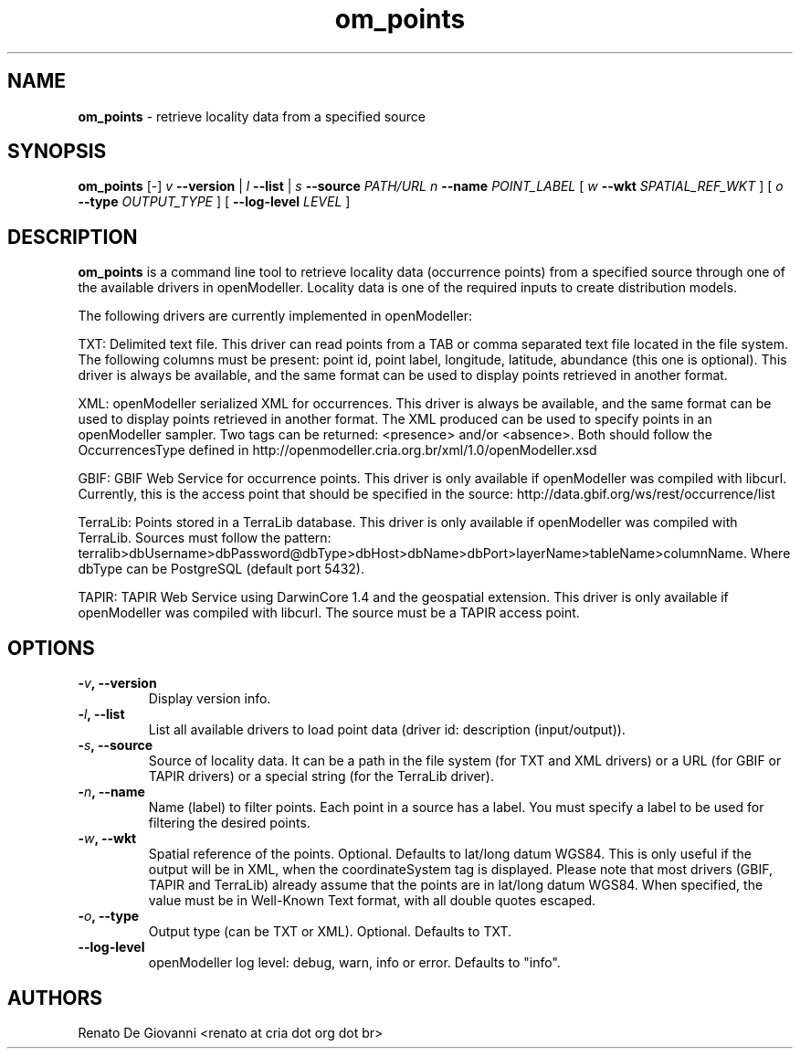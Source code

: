 ." Text automatically generated by txt2man
.TH om_points  "September 22, 2008" "" ""
.SH NAME
\fBom_points \fP- retrieve locality data from a specified source
\fB
.SH SYNOPSIS
.nf
.fam C
\fBom_points\fP [-] \fIv\fP \fB--version\fP | \fIl\fP \fB--list\fP | \fIs\fP \fB--source\fP \fIPATH/URL\fP \fIn\fP \fB--name\fP \fIPOINT_LABEL\fP [ \fIw\fP \fB--wkt\fP \fISPATIAL_REF_WKT\fP ] [ \fIo\fP \fB--type\fP \fIOUTPUT_TYPE\fP ] [ \fB--log-level\fP \fILEVEL\fP ]
.fam T
.fi
.SH DESCRIPTION
\fBom_points\fP is a command line tool to retrieve locality data (occurrence points) from a specified source through one of the available drivers in openModeller. Locality data is one of the required inputs to create distribution models.
.PP
The following drivers are currently implemented in openModeller:
.PP
TXT: Delimited text file. This driver can read points from a TAB or comma separated text file located in the file system. The following columns must be present: point id, point label, longitude, latitude, abundance (this one is optional). This driver is always be available, and the same format can be used to display points retrieved in another format.
.PP
XML: openModeller serialized XML for occurrences. This driver is always be available, and the same format can be used to display points retrieved in another format. The XML produced can be used to specify points in an openModeller sampler. Two tags can be returned: <presence> and/or <absence>. Both should follow the OccurrencesType defined in http://openmodeller.cria.org.br/xml/1.0/openModeller.xsd
.PP
GBIF: GBIF Web Service for occurrence points. This driver is only available if openModeller was compiled with libcurl. Currently, this is the access point that should be specified in the source: http://data.gbif.org/ws/rest/occurrence/list
.PP
TerraLib: Points stored in a TerraLib database. This driver is only available if openModeller was compiled with TerraLib. Sources must follow the pattern: terralib>dbUsername>dbPassword@dbType>dbHost>dbName>dbPort>layerName>tableName>columnName. Where dbType can be PostgreSQL (default port 5432).
.PP
TAPIR: TAPIR Web Service using DarwinCore 1.4 and the geospatial extension. This driver is only available if openModeller was compiled with libcurl. The source must be a TAPIR access point.
.SH OPTIONS
.TP
.B
-\fIv\fP, \fB--version\fP
Display version info.
.TP
.B
-\fIl\fP, \fB--list\fP
List all available drivers to load point data (driver id: description (input/output)).
.TP
.B
-\fIs\fP, \fB--source\fP
Source of locality data. It can be a path in the file system (for TXT and XML drivers) or a URL (for GBIF or TAPIR drivers) or a special string (for the TerraLib driver).
.TP
.B
-\fIn\fP, \fB--name\fP
Name (label) to filter points. Each point in a source has a label. You must specify a label to be used for filtering the desired points.
.TP
.B
-\fIw\fP, \fB--wkt\fP
Spatial reference of the points. Optional. Defaults to lat/long datum WGS84. This is only useful if the output will be in XML, when the coordinateSystem tag is displayed. Please note that most drivers (GBIF, TAPIR and TerraLib) already assume that the points are in lat/long datum WGS84. When specified, the value must be in Well-Known Text format, with all double quotes escaped.
.TP
.B
-\fIo\fP, \fB--type\fP
Output type (can be TXT or XML). Optional. Defaults to TXT.
.TP
.B
\fB--log-level\fP
openModeller log level: debug, warn, info or error. Defaults to "info".
.SH AUTHORS
Renato De Giovanni <renato at cria dot org dot br>
